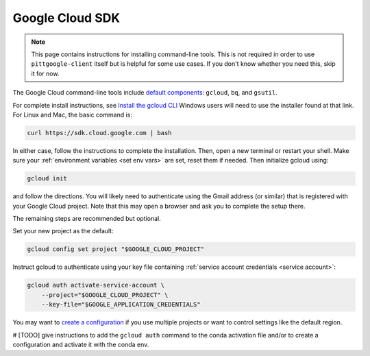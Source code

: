 .. _install gcp cli:

Google Cloud SDK
========================

.. note::

    This page contains instructions for installing command-line tools.
    This is not required in order to use ``pittgoogle-client`` itself but
    is helpful for some use cases. If you don't know whether you need this,
    skip it for now.

The Google Cloud command-line tools include
`default components <https://cloud.google.com/sdk/docs/components#default_components>`__:
``gcloud``, ``bq``, and ``gsutil``.

For complete install instructions, see `Install the gcloud CLI  <https://cloud.google.com/sdk/docs/install>`__
Windows users will need to use the installer found at that link.
For Linux and Mac, the basic command is:

.. code-block:: bash

    curl https://sdk.cloud.google.com | bash

In either case, follow the instructions to complete the installation.
Then, open a new terminal or restart your shell.
Make sure your :ref:`environment variables <set env vars>` are set, reset them if needed.
Then initialize gcloud using:

.. code-block:: bash

    gcloud init

and follow the directions.
You will likely need to authenticate using the Gmail address (or similar) that is registered with your Google Cloud project.
Note that this may open a browser and ask you to complete the setup there.

The remaining steps are recommended but optional.

Set your new project as the default:

.. code-block:: bash

    gcloud config set project "$GOOGLE_CLOUD_PROJECT"

Instruct gcloud to authenticate using your key file containing
:ref:`service account credentials <service account>`:

.. code-block:: bash

    gcloud auth activate-service-account \
        --project="$GOOGLE_CLOUD_PROJECT" \
        --key-file="$GOOGLE_APPLICATION_CREDENTIALS"

You may want to `create a configuration <https://cloud.google.com/sdk/docs/configurations>`__ if you use multiple projects or want to control settings like the default region.

# [TODO] give instructions to add the ``gcloud auth`` command to the conda activation file and/or to create a configuration and activate it with the conda env.
